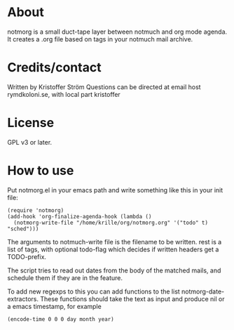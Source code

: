 * About
notmorg is a small duct-tape layer between notmuch and org mode agenda. It creates a .org file based on tags in your notmuch mail archive.
* Credits/contact
Written by Kristoffer Ström
Questions can be directed at email host rymdkoloni.se, with local part kristoffer
* License
GPL v3 or later.
* How to use
Put notmorg.el in your emacs path and write something like this in your init file:

: (require 'notmorg)
: (add-hook 'org-finalize-agenda-hook (lambda ()
:   (notmorg-write-file "/home/krille/org/notmorg.org" '("todo" t) "sched")))

The arguments to notmuch-write file is the filename to be written. rest is a list of tags, with optional todo-flag which decides if written headers get a TODO-prefix.

The script tries to read out dates from the body of the matched mails, and schedule them if they are in the feature.

To add new regexps to this you can add functions to the list notmorg-date-extractors.
These functions should take the text as input and produce nil or a emacs timestamp, for example 

: (encode-time 0 0 0 day month year)
